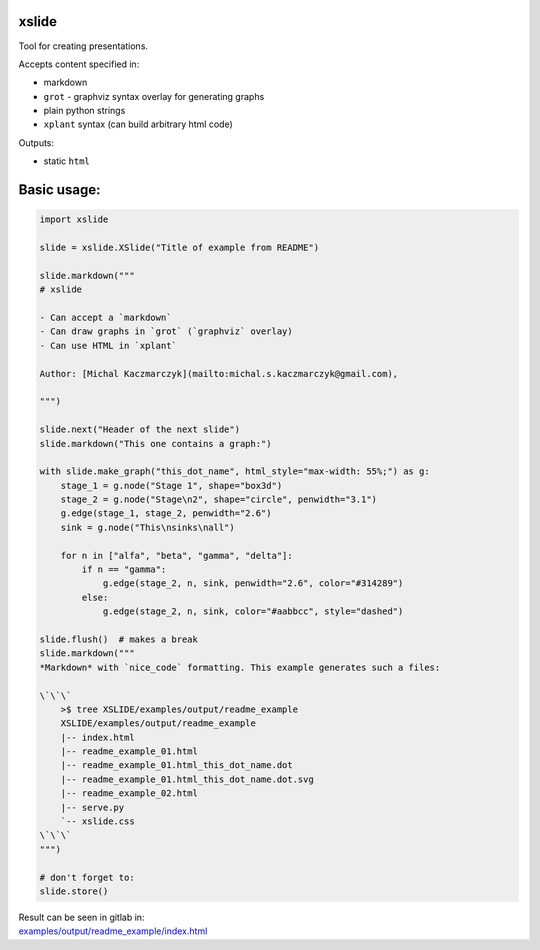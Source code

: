 xslide
------

Tool for creating presentations.

Accepts content specified in:

-  markdown
-  ``grot`` - graphviz syntax overlay for generating graphs
-  plain python strings
-  ``xplant`` syntax (can build arbitrary html code)

Outputs:

-  static ``html``

Basic usage:
------------

.. code:: python

    import xslide

    slide = xslide.XSlide("Title of example from README")

    slide.markdown("""
    # xslide

    - Can accept a `markdown`
    - Can draw graphs in `grot` (`graphviz` overlay)
    - Can use HTML in `xplant`

    Author: [Michal Kaczmarczyk](mailto:michal.s.kaczmarczyk@gmail.com), 

    """)

    slide.next("Header of the next slide")
    slide.markdown("This one contains a graph:")

    with slide.make_graph("this_dot_name", html_style="max-width: 55%;") as g:
        stage_1 = g.node("Stage 1", shape="box3d")
        stage_2 = g.node("Stage\n2", shape="circle", penwidth="3.1")
        g.edge(stage_1, stage_2, penwidth="2.6")
        sink = g.node("This\nsinks\nall")

        for n in ["alfa", "beta", "gamma", "delta"]:
            if n == "gamma":
                g.edge(stage_2, n, sink, penwidth="2.6", color="#314289")
            else:
                g.edge(stage_2, n, sink, color="#aabbcc", style="dashed")

    slide.flush()  # makes a break
    slide.markdown("""
    *Markdown* with `nice_code` formatting. This example generates such a files:

    \`\`\`
        >$ tree XSLIDE/examples/output/readme_example
        XSLIDE/examples/output/readme_example
        |-- index.html
        |-- readme_example_01.html
        |-- readme_example_01.html_this_dot_name.dot
        |-- readme_example_01.html_this_dot_name.dot.svg
        |-- readme_example_02.html
        |-- serve.py
        `-- xslide.css
    \`\`\`
    """)

    # don't forget to:
    slide.store()

| Result can be seen in gitlab in:
| `examples/output/readme\_example/index.html <examples/output/readme_example/index.html>`__


